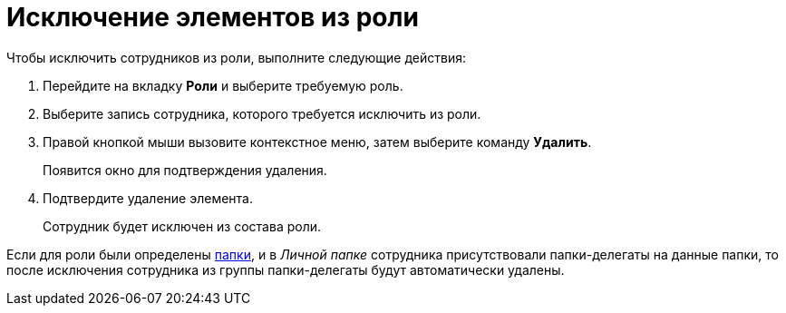 = Исключение элементов из роли

.Чтобы исключить сотрудников из роли, выполните следующие действия:
. Перейдите на вкладку *Роли* и выберите требуемую роль.
. Выберите запись сотрудника, которого требуется исключить из роли.
. Правой кнопкой мыши вызовите контекстное меню, затем выберите команду *Удалить*.
+
Появится окно для подтверждения удаления.
. Подтвердите удаление элемента.
+
Сотрудник будет исключен из состава роли.

Если для роли были определены xref:staff_Role_folder_select.adoc[папки], и в _Личной папке_ сотрудника присутствовали папки-делегаты на данные папки, то после исключения сотрудника из группы папки-делегаты будут автоматически удалены.
